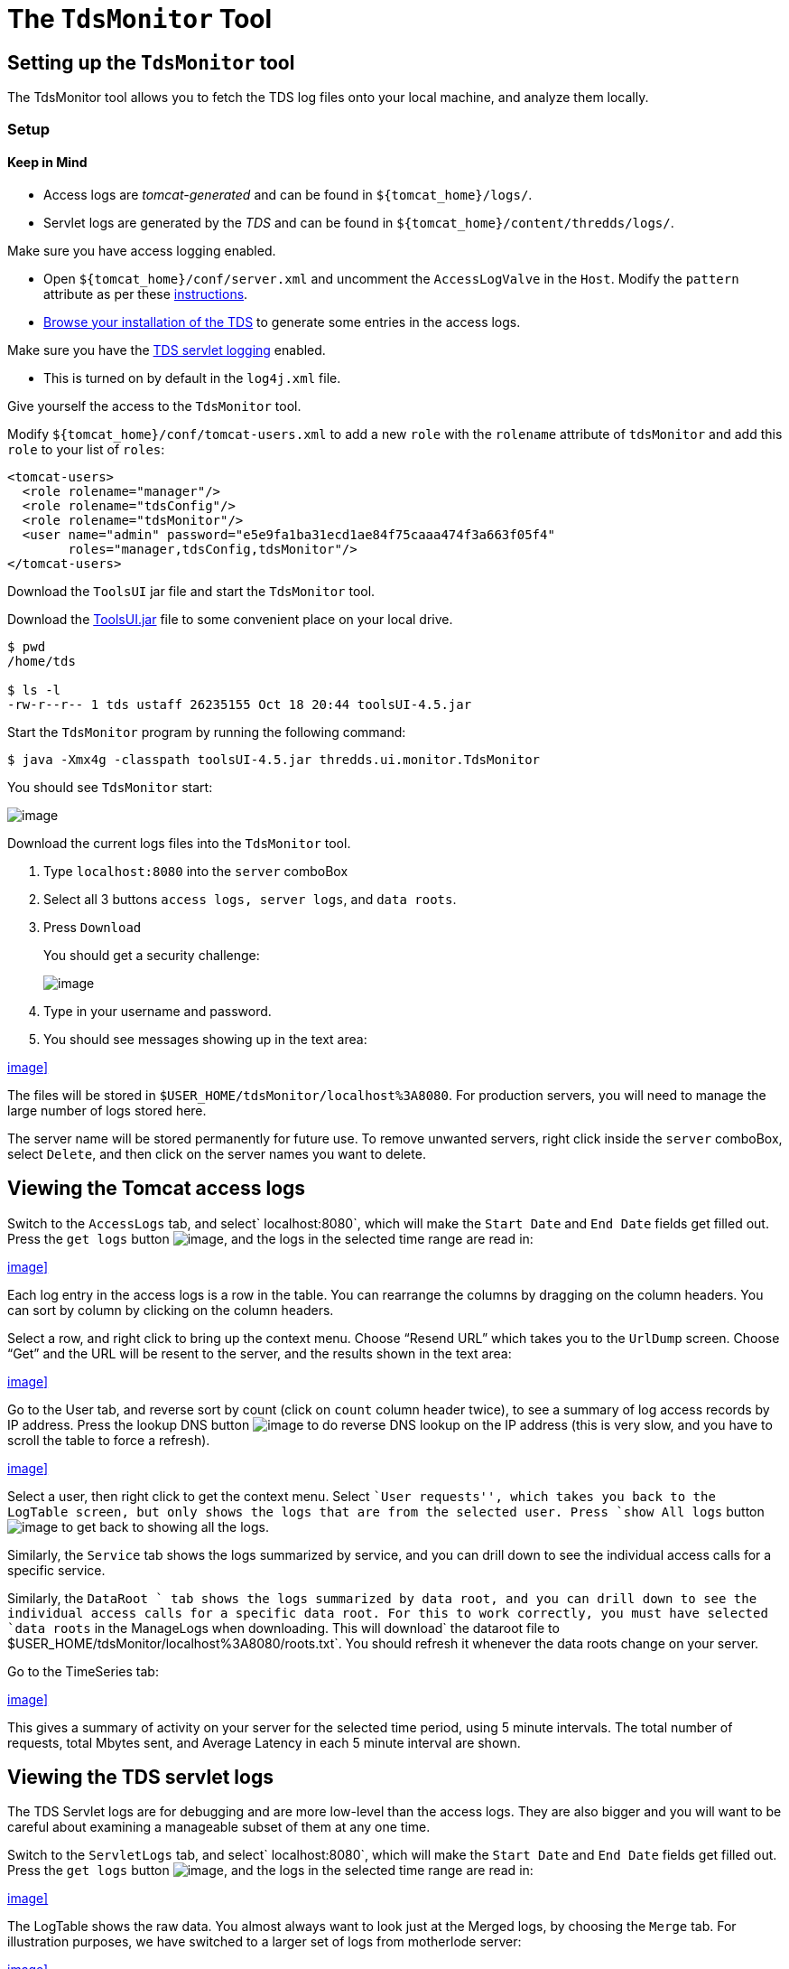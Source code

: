 :source-highlighter: coderay
[[threddsDocs]]


= The `TdsMonitor` Tool

== Setting up the `TdsMonitor` tool

The TdsMonitor tool allows you to fetch the TDS log files onto your
local machine, and analyze them locally.

=== Setup

==== Keep in Mind

* Access logs are _tomcat-generated_ and can be found in
`${tomcat_home}/logs/`.
* Servlet logs are generated by the _TDS_ and can be found in
`${tomcat_home}/content/thredds/logs/`.

Make sure you have access logging enabled.

* Open `${tomcat_home}/conf/server.xml` and uncomment the
`AccessLogValve` in the `Host`. Modify the `pattern` attribute as per
these <<TDSMonitoringAndDebugging.adoc#access,instructions>>.
* http://localhost:8080/thredds/catalog.html[Browse your installation of
the TDS] to generate some entries in the access logs.

Make sure you have the link:TDSMonitoringAndDebugging.adoc#tds[TDS
servlet logging] enabled.

* This is turned on by default in the `log4j.xml` file.

Give yourself the access to the `TdsMonitor` tool.

Modify `${tomcat_home}/conf/tomcat-users.xml` to add a new `role` with
the `rolename` attribute of `tdsMonitor` and add this `role` to your
list of `roles`:

-------------------------------------------------------------------------
<tomcat-users>
  <role rolename="manager"/>
  <role rolename="tdsConfig"/>
  <role rolename="tdsMonitor"/>
  <user name="admin" password="e5e9fa1ba31ecd1ae84f75caaa474f3a663f05f4"
        roles="manager,tdsConfig,tdsMonitor"/>
</tomcat-users>
-------------------------------------------------------------------------

Download the `ToolsUI` jar file and start the `TdsMonitor` tool.

Download the
ftp://ftp.unidata.ucar.edu/pub/netcdf-java/v4.5/toolsUI-4.5.jar[ToolsUI.jar]
file to some convenient place on your local drive.

--------------------------------------------------------------
$ pwd
/home/tds

$ ls -l
-rw-r--r-- 1 tds ustaff 26235155 Oct 18 20:44 toolsUI-4.5.jar
--------------------------------------------------------------

Start the `TdsMonitor` program by running the following command:

----------------------------------------------------------------------
$ java -Xmx4g -classpath toolsUI-4.5.jar thredds.ui.monitor.TdsMonitor
----------------------------------------------------------------------

You should see `TdsMonitor` start:

image:images/tdsMonitorStartup.png[image]

Download the current logs files into the `TdsMonitor` tool.

1.  Type `localhost:8080` into the `server` comboBox
2.  Select all 3 buttons `access logs, server logs`, and `data roots`.
3.  Press `Download`
+
You should get a security challenge:
+
image:images/httpChallenge.png[image]
4.  Type in your username and password.
5.  You should see messages showing up in the text area:

<<images/tdsMonitorDownload.png[image:images/tdsMonitorDownload_small.png,image]>>

The files will be stored in `$USER_HOME/tdsMonitor/localhost%3A8080`.
For production servers, you will need to manage the large number of logs
stored here.

The server name will be stored permanently for future use. To remove
unwanted servers, right click inside the `server` comboBox, select
`Delete`, and then click on the server names you want to delete.

== Viewing the Tomcat access logs

Switch to the `AccessLogs` tab, and select` localhost:8080`, which will
make the `Start Date` and `End Date` fields get filled out. Press the
`get logs` button image:images/getlogsButt.png[image], and the logs in
the selected time range are read in:

<<images/AccessLogs.png[image:images/AccessLogs_small.png,image]>>

Each log entry in the access logs is a row in the table. You can
rearrange the columns by dragging on the column headers. You can sort by
column by clicking on the column headers.

Select a row, and right click to bring up the context menu. Choose
"`Resend URL`" which takes you to the `UrlDump` screen. Choose "`Get`"
and the URL will be resent to the server, and the results shown in the
text area:

<<images/UrlDump.png[image:images/UrlDump_small.png,image]>>

Go to the User tab, and reverse sort by count (click on `count` column
header twice), to see a summary of log access records by IP address.
Press the lookup DNS button image:images/dns.png[image] to do reverse
DNS lookup on the IP address (this is very slow, and you have to scroll
the table to force a refresh).

<<images/Users.png[image:images/Users_small.png,image]>>

Select a user, then right click to get the context menu. Select ``User
requests'', which takes you back to the LogTable screen, but only shows
the logs that are from the selected user. Press `show All logs` button
image:images/showAll.png[image] to get back to showing all the logs.

Similarly, the `Service` tab shows the logs summarized by service, and
you can drill down to see the individual access calls for a specific
service.

Similarly, the `DataRoot ` tab shows the logs summarized by data root,
and you can drill down to see the individual access calls for a specific
data root. For this to work correctly, you must have selected
`data roots` in the ManageLogs when downloading. This will
download` the       dataroot file to $USER_HOME/tdsMonitor/localhost%3A8080/roots.txt`.
You should refresh it whenever the data roots change on your server.

Go to the TimeSeries tab:

<<images/timeSeries.png[image:images/timeSeries_small.png,image]>>

This gives a summary of activity on your server for the selected time
period, using 5 minute intervals. The total number of requests, total
Mbytes sent, and Average Latency in each 5 minute interval are shown.

== Viewing the TDS servlet logs

The TDS Servlet logs are for debugging and are more low-level than the
access logs. They are also bigger and you will want to be careful about
examining a manageable subset of them at any one time.

Switch to the `ServletLogs` tab, and select` localhost:8080`, which will
make the `Start Date` and `End Date` fields get filled out. Press the
`get logs` button image:images/getlogsButt.png[image], and the logs in
the selected time range are read in:

<<images/ServletLogs.png[image:images/ServletLogs_small.png,image]>>

The LogTable shows the raw data. You almost always want to look just at
the Merged logs, by choosing the `Merge` tab. For illustration purposes,
we have switched to a larger set of logs from motherlode server:

<<images/Merge.png[image:images/Merge_small.png,image]>>

The top table shows groups of logs which are continuous in their
`reqSeq` numbers, so each group indicates that the TDS web application
(and/or Tomcat) was restarted between the endDate and startDate of the
subsequent group. Select one of these groups to see the logs that are in
that group in the lower table.

As with the access log tables, you can rearrange and sort on the
columns. Reverse sort on the `extra` column (by clicking on it twice) to
show the logs that have extra information. In this example:

<<images/extra.png[image:images/extra_small.png,image]>>

Select one of the rows with extra information, and click on it to bring
up the information about that request:

<<images/extraInfo.png[image:images/extraInfo_small.png,image]>>

This shows all the information about request 294. The first line shows
the information when the request first arrived at the server:

[width="100%",cols="50%,50%",]
|===================================================================
|2010-11-03T18:14:15 |ISO date/time of the request
|[312059] |msecs since server start
|[294] |request number
|INFO |type of log message
|thredds.server.opendap.OpendapServlet |servlet handling the request
|(174.100.87.24) |IP address
a|
/thredds/dodsC/nexrad/level2/IDD/KCLE/

20101103/Level2_KCLE_20101103_2356.ar2v.dds

 |request path
|===================================================================

The second two lines show warning messages from the IOSP that opened the
file. In general, problems will be recorded here, and there may be times
when Unidata support will ask you to forward this information to them in
order to diagnose issues.

The last line shows the closing message after the request has been
completed:

[cols=",",]
|===================================================================
|2010-11-03T18:14:15 |ISO date/time the request was completed
|[312336] |msecs since server start
|[294] |request number
|INFO |type of log message
|thredds.server.opendap.OpendapServlet |servlet handling the request
|200 |HTTP status return
|-1 |size in bytes of returned content
|227 |total request time in msecs
|===================================================================

In this case, the result was handled successfully (status return 200),
and took 227 msecs. The size is often not known in these logs, indicated
by a -1. As you can see, all of the pertinent information is summarized
in the table row. Looking at the complete information is usually only
done to see what the ``extra'' log messages are.

The `Undone` and `Misc` tabs are used to record messages that don’t have
a proper start and end message, and are generally only useful to TDS
support.
